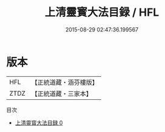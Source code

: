 #+TITLE: 上清靈寳大法目録 / HFL

#+DATE: 2015-08-29 02:47:36.199567
* 版本
 |       HFL|【正統道藏・涵芬樓版】|
 |      ZTDZ|【正統道藏・三家本】|
目次
 - [[file:KR5g0031_000.txt][上清靈寳大法目録 0]]
